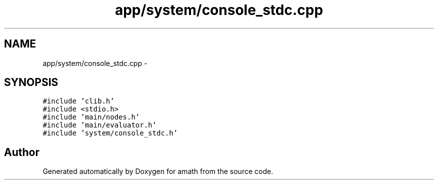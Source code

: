 .TH "app/system/console_stdc.cpp" 3 "Sun Jan 22 2017" "Version 1.6.1" "amath" \" -*- nroff -*-
.ad l
.nh
.SH NAME
app/system/console_stdc.cpp \- 
.SH SYNOPSIS
.br
.PP
\fC#include 'clib\&.h'\fP
.br
\fC#include <stdio\&.h>\fP
.br
\fC#include 'main/nodes\&.h'\fP
.br
\fC#include 'main/evaluator\&.h'\fP
.br
\fC#include 'system/console_stdc\&.h'\fP
.br

.SH "Author"
.PP 
Generated automatically by Doxygen for amath from the source code\&.
